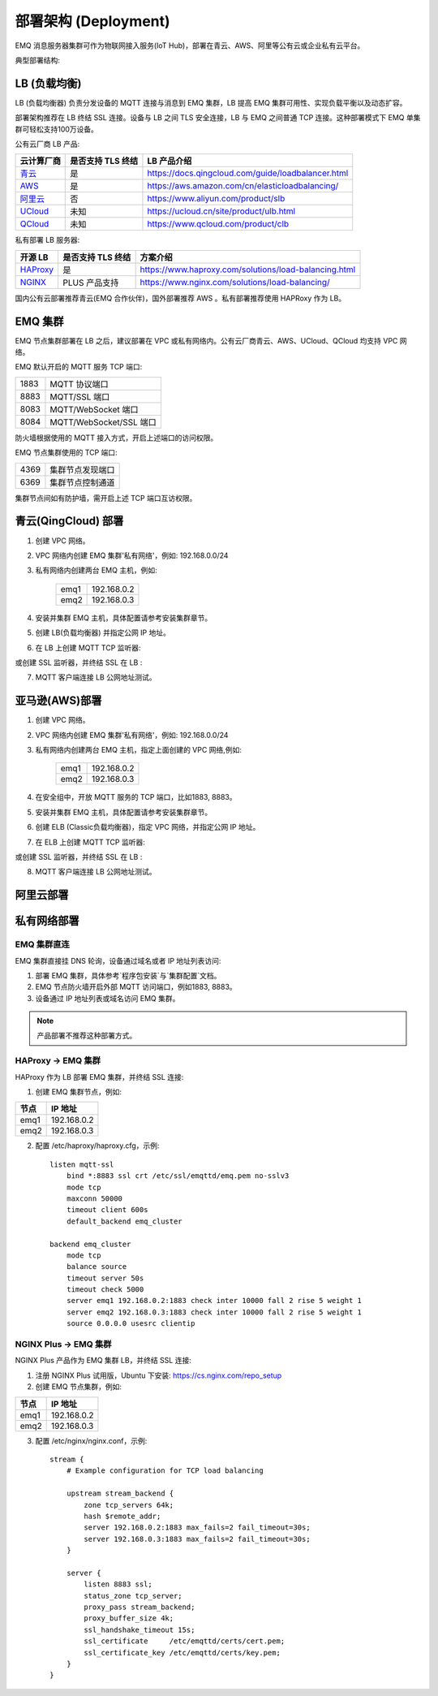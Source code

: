 
.. _deploy:

=====================
部署架构 (Deployment)
=====================

EMQ 消息服务器集群可作为物联网接入服务(IoT Hub)，部署在青云、AWS、阿里等公有云或企业私有云平台。

典型部署结构:

.. image:: _static/images/deploy_1.png

-------------
LB (负载均衡)
-------------

LB (负载均衡器) 负责分发设备的 MQTT 连接与消息到 EMQ 集群，LB 提高 EMQ 集群可用性、实现负载平衡以及动态扩容。

部署架构推荐在 LB 终结 SSL 连接。设备与 LB 之间 TLS 安全连接，LB 与 EMQ 之间普通 TCP 连接。这种部署模式下 EMQ 单集群可轻松支持100万设备。

公有云厂商 LB 产品:

+---------------+-------------------+----------------------------------------------------+
| 云计算厂商    | 是否支持 TLS 终结 | LB 产品介绍                                        |
+===============+===================+====================================================+
| `青云`_       | 是                | https://docs.qingcloud.com/guide/loadbalancer.html |
+---------------+-------------------+----------------------------------------------------+
| `AWS`_        | 是                | https://aws.amazon.com/cn/elasticloadbalancing/    |
+---------------+-------------------+----------------------------------------------------+
| `阿里云`_     | 否                | https://www.aliyun.com/product/slb                 |
+---------------+-------------------+----------------------------------------------------+
| `UCloud`_     | 未知              | https://ucloud.cn/site/product/ulb.html            |
+---------------+-------------------+----------------------------------------------------+
| `QCloud`_     | 未知              | https://www.qcloud.com/product/clb                 |
+---------------+-------------------+----------------------------------------------------+

私有部署 LB 服务器:

+---------------+-------------------+------------------------------------------------------+
| 开源 LB       | 是否支持 TLS 终结 | 方案介绍                                             |
+===============+===================+======================================================+
| `HAProxy`_    | 是                | https://www.haproxy.com/solutions/load-balancing.html|
+---------------+-------------------+------------------------------------------------------+
| `NGINX`_      | PLUS 产品支持     | https://www.nginx.com/solutions/load-balancing/      |
+---------------+-------------------+------------------------------------------------------+

国内公有云部署推荐青云(EMQ 合作伙伴)，国外部署推荐 AWS 。私有部署推荐使用 HAPRoxy 作为 LB。

--------
EMQ 集群
--------

EMQ 节点集群部署在 LB 之后，建议部署在 VPC 或私有网络内。公有云厂商青云、AWS、UCloud、QCloud 均支持 VPC 网络。

EMQ 默认开启的 MQTT 服务 TCP 端口:

+-----------+------------------------------------+
| 1883      | MQTT 协议端口                      |
+-----------+------------------------------------+
| 8883      | MQTT/SSL 端口                      |
+-----------+------------------------------------+
| 8083      | MQTT/WebSocket 端口                |
+-----------+------------------------------------+
| 8084      | MQTT/WebSocket/SSL 端口            |
+-----------+------------------------------------+

防火墙根据使用的 MQTT 接入方式，开启上述端口的访问权限。

EMQ 节点集群使用的 TCP 端口:

+-----------+-----------------------------------+
| 4369      | 集群节点发现端口                  |
+-----------+-----------------------------------+
| 6369      | 集群节点控制通道                  |
+-----------+-----------------------------------+

集群节点间如有防护墙，需开启上述 TCP 端口互访权限。

--------------------
青云(QingCloud) 部署
--------------------

1. 创建 VPC 网络。

2. VPC 网络内创建 EMQ 集群'私有网络'，例如: 192.168.0.0/24

3. 私有网络内创建两台 EMQ 主机，例如:

    +-------+-------------+
    | emq1  | 192.168.0.2 |
    +-------+-------------+
    | emq2  | 192.168.0.3 |
    +-------+-------------+

4. 安装并集群 EMQ 主机，具体配置请参考安装集群章节。

5. 创建 LB(负载均衡器) 并指定公网 IP 地址。

6. 在 LB 上创建 MQTT TCP 监听器:

.. image:: _static/images/deploy_2.png
 
或创建 SSL 监听器，并终结 SSL 在 LB :

.. image:: _static/images/deploy_3.png
  
7. MQTT 客户端连接 LB 公网地址测试。

---------------
亚马逊(AWS)部署
---------------

1. 创建 VPC 网络。

2. VPC 网络内创建 EMQ 集群'私有网络'，例如: 192.168.0.0/24

3. 私有网络内创建两台 EMQ 主机，指定上面创建的 VPC 网络,例如:

    +-------+-------------+
    | emq1  | 192.168.0.2 |
    +-------+-------------+
    | emq2  | 192.168.0.3 |
    +-------+-------------+

4. 在安全组中，开放 MQTT 服务的 TCP 端口，比如1883, 8883。

5. 安装并集群 EMQ 主机，具体配置请参考安装集群章节。

6. 创建 ELB (Classic负载均衡器)，指定 VPC 网络，并指定公网 IP 地址。

7. 在 ELB 上创建 MQTT TCP 监听器:

.. image:: _static/images/deploy_4.png

或创建 SSL 监听器，并终结 SSL 在 LB :

.. image:: _static/images/deploy_5.png

8. MQTT 客户端连接 LB 公网地址测试。

----------
阿里云部署
----------

.. TODO:: 阿里云 LB 支持终结SSL?

------------
私有网络部署
------------

EMQ 集群直连
------------

EMQ 集群直接挂 DNS 轮询，设备通过域名或者 IP 地址列表访问:

1. 部署 EMQ 集群，具体参考`程序包安装`与`集群配置`文档。

2. EMQ 节点防火墙开启外部 MQTT 访问端口，例如1883, 8883。

3. 设备通过 IP 地址列表或域名访问 EMQ 集群。

.. NOTE:: 产品部署不推荐这种部署方式。

HAProxy -> EMQ 集群
-------------------

HAProxy 作为 LB 部署 EMQ 集群，并终结 SSL 连接:

1. 创建 EMQ 集群节点，例如:

+-------+-------------+
| 节点  | IP 地址     |
+=======+=============+
| emq1  | 192.168.0.2 |
+-------+-------------+
| emq2  | 192.168.0.3 |
+-------+-------------+

2. 配置 /etc/haproxy/haproxy.cfg，示例::

    listen mqtt-ssl
        bind *:8883 ssl crt /etc/ssl/emqttd/emq.pem no-sslv3
        mode tcp
        maxconn 50000
        timeout client 600s
        default_backend emq_cluster

    backend emq_cluster
        mode tcp
        balance source
        timeout server 50s
        timeout check 5000
        server emq1 192.168.0.2:1883 check inter 10000 fall 2 rise 5 weight 1
        server emq2 192.168.0.3:1883 check inter 10000 fall 2 rise 5 weight 1
        source 0.0.0.0 usesrc clientip

NGINX Plus -> EMQ 集群
----------------------

NGINX Plus 产品作为 EMQ 集群 LB，并终结 SSL 连接:

1. 注册 NGINX Plus 试用版，Ubuntu 下安装: https://cs.nginx.com/repo_setup

2. 创建 EMQ 节点集群，例如: 

+-------+-------------+
| 节点  | IP 地址     |
+=======+=============+
| emq1  | 192.168.0.2 |
+-------+-------------+
| emq2  | 192.168.0.3 |
+-------+-------------+

3. 配置 /etc/nginx/nginx.conf，示例::

    stream {
        # Example configuration for TCP load balancing

        upstream stream_backend {
            zone tcp_servers 64k;
            hash $remote_addr;
            server 192.168.0.2:1883 max_fails=2 fail_timeout=30s;
            server 192.168.0.3:1883 max_fails=2 fail_timeout=30s;
        }

        server {
            listen 8883 ssl;
            status_zone tcp_server;
            proxy_pass stream_backend;
            proxy_buffer_size 4k;
            ssl_handshake_timeout 15s;
            ssl_certificate     /etc/emqttd/certs/cert.pem;
            ssl_certificate_key /etc/emqttd/certs/key.pem;
        }
    }


.. _青云:    https://qingcloud.com
.. _AWS:     https://aws.amazon.com
.. _阿里云:  https://www.aliyun.com
.. _UCloud:  https://ucloud.cn
.. _QCloud:  https://www.qcloud.com
.. _HAProxy: https://www.haproxy.org
.. _NGINX:   https://www.nginx.com 

